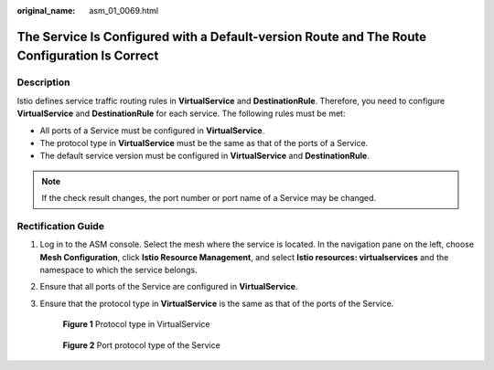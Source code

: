 :original_name: asm_01_0069.html

.. _asm_01_0069:

The Service Is Configured with a Default-version Route and The Route Configuration Is Correct
=============================================================================================

Description
-----------

Istio defines service traffic routing rules in **VirtualService** and **DestinationRule**. Therefore, you need to configure **VirtualService** and **DestinationRule** for each service. The following rules must be met:

-  All ports of a Service must be configured in **VirtualService**.
-  The protocol type in **VirtualService** must be the same as that of the ports of a Service.
-  The default service version must be configured in **VirtualService** and **DestinationRule**.

.. note::

   If the check result changes, the port number or port name of a Service may be changed.

Rectification Guide
-------------------

#. Log in to the ASM console. Select the mesh where the service is located. In the navigation pane on the left, choose **Mesh Configuration**, click **Istio Resource Management**, and select **Istio resources: virtualservices** and the namespace to which the service belongs.

#. Ensure that all ports of the Service are configured in **VirtualService**.

   |image1|

#. Ensure that the protocol type in **VirtualService** is the same as that of the ports of the Service.


   .. figure:: /_static/images/en-us_image_0000001201436796.png
      :alt: **Figure 1** Protocol type in VirtualService

      **Figure 1** Protocol type in VirtualService


   .. figure:: /_static/images/en-us_image_0000001246196675.png
      :alt: **Figure 2** Port protocol type of the Service

      **Figure 2** Port protocol type of the Service

.. |image1| image:: /_static/images/en-us_image_0000001201276836.png
